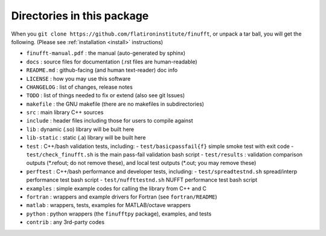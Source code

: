 Directories in this package
===========================

When you ``git clone https://github.com/flatironinstitute/finufft``, or unpack
a tar ball, you will get the following. (Please see :ref:`installation <install>` instructions)

- ``finufft-manual.pdf`` : the manual (auto-generated by sphinx)
- ``docs`` : source files for documentation (.rst files are human-readable)
- ``README.md`` : github-facing (and human text-reader) doc info
- ``LICENSE`` : how you may use this software
- ``CHANGELOG`` : list of changes, release notes
- ``TODO`` : list of things needed to fix or extend (also see git Issues)
- ``makefile`` : the GNU makefile (there are no makefiles in subdirectories)
- ``src`` : main library C++ sources
- ``include`` : header files including those for users to compile against
- ``lib`` : dynamic (.so) library will be built here
- ``lib-static`` : static (.a) library will be built here
- ``test`` : C++/bash validation tests, including:
  - ``test/basicpassfail{f}`` simple smoke test with exit code
  - ``test/check_finufft.sh`` is the main pass-fail validation bash script
  - ``test/results`` : validation comparison outputs (\*.refout; do not remove these), and local test outputs (\*.out; you may remove these)  
- ``perftest`` : C++/bash performance and developer tests, including:
  - ``test/spreadtestnd.sh`` spread/interp performance test bash script
  - ``test/nuffttestnd.sh`` NUFFT performance test bash script
- ``examples`` : simple example codes for calling the library from C++ and C
- ``fortran`` : wrappers and example drivers for Fortran (see ``fortran/README``)
- ``matlab`` : wrappers, tests, examples for MATLAB/octave wrappers
- ``python`` : python wrappers (the ``finufftpy`` package), examples, and tests
- ``contrib`` : any 3rd-party codes

